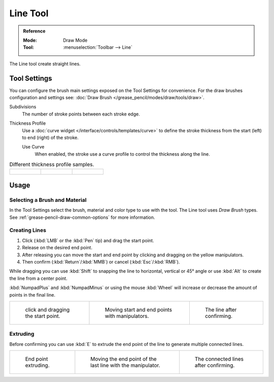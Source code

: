 .. _tool-grease-pencil-draw-line:

*********
Line Tool
*********

.. admonition:: Reference
   :class: refbox

   :Mode:      Draw Mode
   :Tool:      :menuselection:`Toolbar --> Line`

The Line tool create straight lines.


Tool Settings
=============

You can configure the brush main settings exposed on the Tool Settings for convenience.
For the draw brushes configuration and settings see:
:doc:`Draw Brush </grease_pencil/modes/draw/tools/draw>`.

Subdivisions
   The number of stroke points between each stroke edge.

Thickness Profile
   Use a :doc:`curve widget </interface/controls/templates/curve>` to define the stroke thickness
   from the start (left) to end (right) of the stroke.

   Use Curve
      When enabled, the stroke use a curve profile to control the thickness along the line.

.. list-table:: Different thickness profile samples.

   * - .. figure:: /images/grease-pencil_modes_draw_tools_line_thickness-profile-01.png
          :width: 200px

     - .. figure:: /images/grease-pencil_modes_draw_tools_line_thickness-profile-02.png
          :width: 200px

     - .. figure:: /images/grease-pencil_modes_draw_tools_line_thickness-profile-03.png
          :width: 200px


Usage
=====

Selecting a Brush and Material
------------------------------

In the Tool Settings select the brush, material and color type to use with the tool.
The Line tool uses *Draw Brush* types.
See :ref:`grease-pencil-draw-common-options` for more information.


Creating Lines
--------------

#. Click (:kbd:`LMB` or the :kbd:`Pen` tip) and drag the start point.
#. Release on the desired end point.
#. After releasing you can move the start and end point by clicking and dragging on the yellow manipulators.
#. Then confirm (:kbd:`Return`/:kbd:`MMB`) or cancel (:kbd:`Esc`/:kbd:`RMB`).

While dragging you can use :kbd:`Shift` to snapping the line to horizontal, vertical or 45° angle
or use :kbd:`Alt` to create the line from a center point.

:kbd:`NumpadPlus` and :kbd:`NumpadMinus` or using the mouse :kbd:`Wheel`
will increase or decrease the amount of points in the final line.

.. list-table::

   * - .. figure:: /images/grease-pencil_modes_draw_tools_line_example-01.png
          :width: 200px

          click and dragging the start point.

     - .. figure:: /images/grease-pencil_modes_draw_tools_line_example-02.png
          :width: 200px

          Moving start and end points with manipulators.

     - .. figure:: /images/grease-pencil_modes_draw_tools_line_example-03.png
          :width: 200px

          The line after confirming.


Extruding
---------

Before confirming you can use :kbd:`E` to extrude the end point of the line
to generate multiple connected lines.

.. list-table::

   * - .. figure:: /images/grease-pencil_modes_draw_tools_line_extrude-01.png
          :width: 200px

          End point extruding.

     - .. figure:: /images/grease-pencil_modes_draw_tools_line_extrude-02.png
          :width: 200px

          Moving the end point of the last line with the manipulator.

     - .. figure:: /images/grease-pencil_modes_draw_tools_line_extrude-03.png
          :width: 200px

          The connected lines after confirming.
